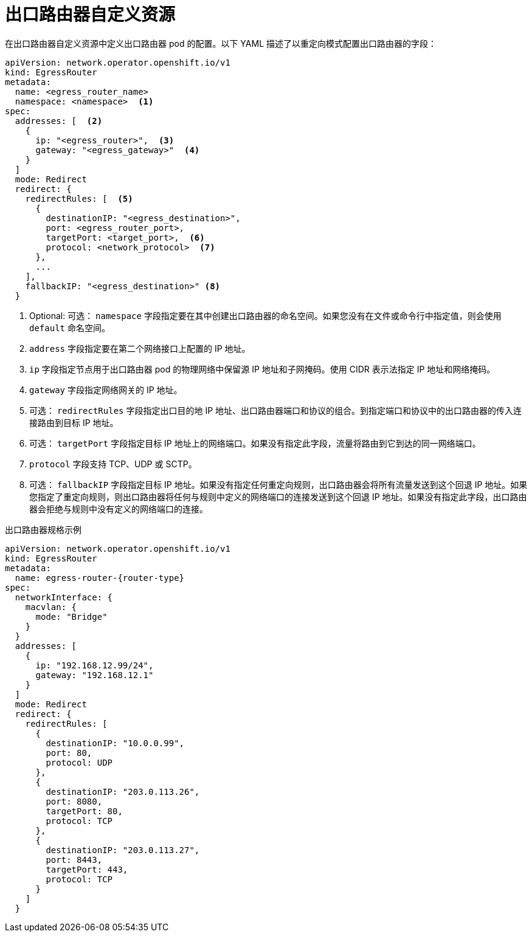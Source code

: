 // Module included in the following assemblies:
//
// * networking/ovn_kubernetes_network_provider/deploying-egress-router-ovn-redirection.adoc

ifeval::["{context}" == "deploying-egress-router-ovn-redirection"]
:redirect:
:router-type: redirect
endif::[]
:router-name: egress-router-{router-type}

[id="nw-egress-router-ovn-cr_{context}"]
= 出口路由器自定义资源

在出口路由器自定义资源中定义出口路由器 pod 的配置。以下 YAML 描述了以重定向模式配置出口路由器的字段：

// cluster-network-operator/manifests/0000_70_cluster-network-operator_01_egr_crd.yaml
[source,yaml,subs="attributes+"]
----
apiVersion: network.operator.openshift.io/v1
kind: EgressRouter
metadata:
  name: <egress_router_name>
  namespace: <namespace>  <.>
spec:
  addresses: [  <.>
    {
      ip: "<egress_router>",  <.>
      gateway: "<egress_gateway>"  <.>
    }
  ]
  mode: Redirect
  redirect: {
    redirectRules: [  <.>
      {
        destinationIP: "<egress_destination>",
        port: <egress_router_port>,
        targetPort: <target_port>,  <.>
        protocol: <network_protocol>  <.>
      },
      ...
    ],
    fallbackIP: "<egress_destination>" <.>
  }
----
// openshift/api:networkoperator/v1/001-egressrouter.crd.yaml
<.> Optional: 可选： `namespace` 字段指定要在其中创建出口路由器的命名空间。如果您没有在文件或命令行中指定值，则会使用 `default` 命名空间。

<.> `address` 字段指定要在第二个网络接口上配置的 IP 地址。

<.> `ip` 字段指定节点用于出口路由器 pod 的物理网络中保留源 IP 地址和子网掩码。使用 CIDR 表示法指定 IP 地址和网络掩码。

<.> `gateway` 字段指定网络网关的 IP 地址。

<.> 可选： `redirectRules` 字段指定出口目的地 IP 地址、出口路由器端口和协议的组合。到指定端口和协议中的出口路由器的传入连接路由到目标 IP 地址。

<.> 可选： `targetPort` 字段指定目标 IP 地址上的网络端口。如果没有指定此字段，流量将路由到它到达的同一网络端口。

<.> `protocol` 字段支持 TCP、UDP 或 SCTP。

<.> 可选： `fallbackIP` 字段指定目标 IP 地址。如果没有指定任何重定向规则，出口路由器会将所有流量发送到这个回退 IP 地址。如果您指定了重定向规则，则出口路由器将任何与规则中定义的网络端口的连接发送到这个回退 IP 地址。如果没有指定此字段，出口路由器会拒绝与规则中没有定义的网络端口的连接。

.出口路由器规格示例
[source,yaml,subs="attributes+"]
----
apiVersion: network.operator.openshift.io/v1
kind: EgressRouter
metadata:
  name: {router-name}
spec:
  networkInterface: {
    macvlan: {
      mode: "Bridge"
    }
  }
  addresses: [
    {
      ip: "192.168.12.99/24",
      gateway: "192.168.12.1"
    }
  ]
  mode: Redirect
  redirect: {
    redirectRules: [
      {
        destinationIP: "10.0.0.99",
        port: 80,
        protocol: UDP
      },
      {
        destinationIP: "203.0.113.26",
        port: 8080,
        targetPort: 80,
        protocol: TCP
      },
      {
        destinationIP: "203.0.113.27",
        port: 8443,
        targetPort: 443,
        protocol: TCP
      }
    ]
  }
----

// clear temporary attributes
:!router-name:
:!router-type:
ifdef::redirect[]
:!redirect:
endif::[]
